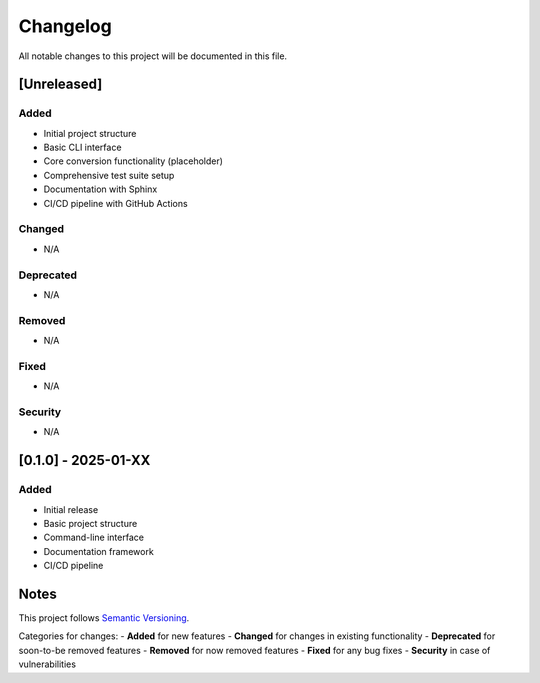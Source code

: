 Changelog
=========

All notable changes to this project will be documented in this file.

[Unreleased]
------------

Added
^^^^^
- Initial project structure
- Basic CLI interface
- Core conversion functionality (placeholder)
- Comprehensive test suite setup
- Documentation with Sphinx
- CI/CD pipeline with GitHub Actions

Changed
^^^^^^^
- N/A

Deprecated
^^^^^^^^^^
- N/A

Removed
^^^^^^^
- N/A

Fixed
^^^^^
- N/A

Security
^^^^^^^^
- N/A

[0.1.0] - 2025-01-XX
---------------------

Added
^^^^^
- Initial release
- Basic project structure
- Command-line interface
- Documentation framework
- CI/CD pipeline

Notes
-----
This project follows `Semantic Versioning <https://semver.org/>`_.

Categories for changes:
- **Added** for new features
- **Changed** for changes in existing functionality
- **Deprecated** for soon-to-be removed features
- **Removed** for now removed features
- **Fixed** for any bug fixes
- **Security** in case of vulnerabilities
